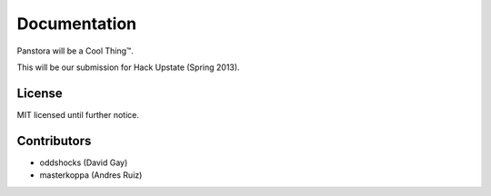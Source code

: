 Documentation
=============

Panstora will be a Cool Thing™.

This will be our submission for Hack Upstate (Spring 2013).

License
-------

MIT licensed until further notice.

Contributors
------------

-   oddshocks (David Gay)
-   masterkoppa (Andres Ruiz)
